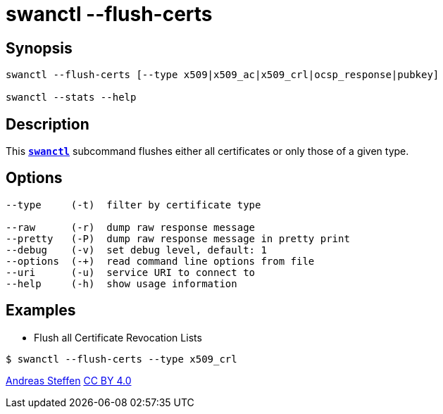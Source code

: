 = swanctl --flush-certs
:prewrap!:

== Synopsis

----
swanctl --flush-certs [--type x509|x509_ac|x509_crl|ocsp_response|pubkey]

swanctl --stats --help
----

== Description

This xref:./swanctl.adoc[`*swanctl*`] subcommand flushes either all certificates
or only those of a given type.

== Options

----
--type     (-t)  filter by certificate type

--raw      (-r)  dump raw response message
--pretty   (-P)  dump raw response message in pretty print
--debug    (-v)  set debug level, default: 1
--options  (-+)  read command line options from file
--uri      (-u)  service URI to connect to
--help     (-h)  show usage information
----

== Examples

* Flush all Certificate Revocation Lists
----
$ swanctl --flush-certs --type x509_crl
----

:AS: mailto:andreas.steffen@strongswan.org
:CC: http://creativecommons.org/licenses/by/4.0/

{AS}[Andreas Steffen] {CC}[CC BY 4.0]
